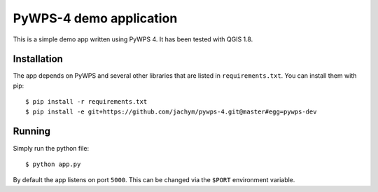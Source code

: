 PyWPS-4 demo application
========================

This is a simple demo app written using PyWPS 4. It has been tested with
QGIS 1.8.


Installation
~~~~~~~~~~~~
The app depends on PyWPS and several other libraries that are listed in
``requirements.txt``. You can install them with pip::

    $ pip install -r requirements.txt
    $ pip install -e git+https://github.com/jachym/pywps-4.git@master#egg=pywps-dev


Running
~~~~~~~
Simply run the python file::

    $ python app.py

By default the app listens on port ``5000``. This can be changed via the
``$PORT`` environment variable.
